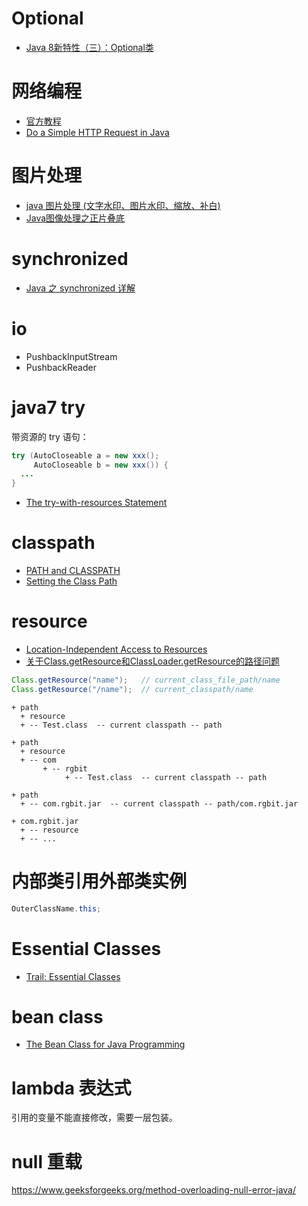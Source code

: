 * Optional
  + [[https://lw900925.github.io/java/java8-optional.html][Java 8新特性（三）：Optional类]]

* 网络编程
  + [[https://docs.oracle.com/javase/tutorial/networking/overview/index.html][官方教程]]
  + [[https://www.baeldung.com/java-http-request][Do a Simple HTTP Request in Java]]

* 图片处理
  + [[https://www.cnblogs.com/XL-Liang/archive/2011/12/14/2287566.html][java 图片处理 (文字水印、图片水印、缩放、补白)]]
  + [[https://segmentfault.com/a/1190000011388060][Java图像处理之正片叠底]]

* synchronized
  + [[https://juejin.im/post/594a24defe88c2006aa01f1c][Java 之 synchronized 详解]]


* io
  + PushbackInputStream
  + PushbackReader

* java7 try
  带资源的 try 语句：
  #+BEGIN_SRC java
    try (AutoCloseable a = new xxx();
         AutoCloseable b = new xxx()) {
      ...
    }
  #+END_SRC

  + [[https://docs.oracle.com/javase/tutorial/essential/exceptions/tryResourceClose.html][The try-with-resources Statement]]

* classpath
  + [[https://docs.oracle.com/javase/tutorial/essential/environment/paths.html][PATH and CLASSPATH]]
  + [[https://docs.oracle.com/javase/8/docs/technotes/tools/windows/classpath.html][Setting the Class Path]]

* resource
  + [[https://docs.oracle.com/javase/8/docs/technotes/guides/lang/resources.html][Location-Independent Access to Resources]]
  + [[https://www.cnblogs.com/yejg1212/p/3270152.html][关于Class.getResource和ClassLoader.getResource的路径问题]]
    
  #+BEGIN_SRC java
    Class.getResource("name");   // current_class_file_path/name
    Class.getResource("/name");  // current_classpath/name
  #+END_SRC

  #+BEGIN_EXAMPLE
    + path
      + resource
      + -- Test.class  -- current classpath -- path

    + path
      + resource
      + -- com
           + -- rgbit
                + -- Test.class  -- current classpath -- path

    + path
      + -- com.rgbit.jar  -- current classpath -- path/com.rgbit.jar

    + com.rgbit.jar
      + -- resource
      + -- ...
  #+END_EXAMPLE

* 内部类引用外部类实例
  #+BEGIN_SRC java
    OuterClassName.this;
  #+END_SRC
* Essential Classes
  + [[https://docs.oracle.com/javase/tutorial/essential/index.html][Trail: Essential Classes]]
* bean class
  + [[https://dzone.com/articles/the-bean-class-for-java-programming][The Bean Class for Java Programming]]

* lambda 表达式
  引用的变量不能直接修改，需要一层包装。

* null 重载

  https://www.geeksforgeeks.org/method-overloading-null-error-java/
